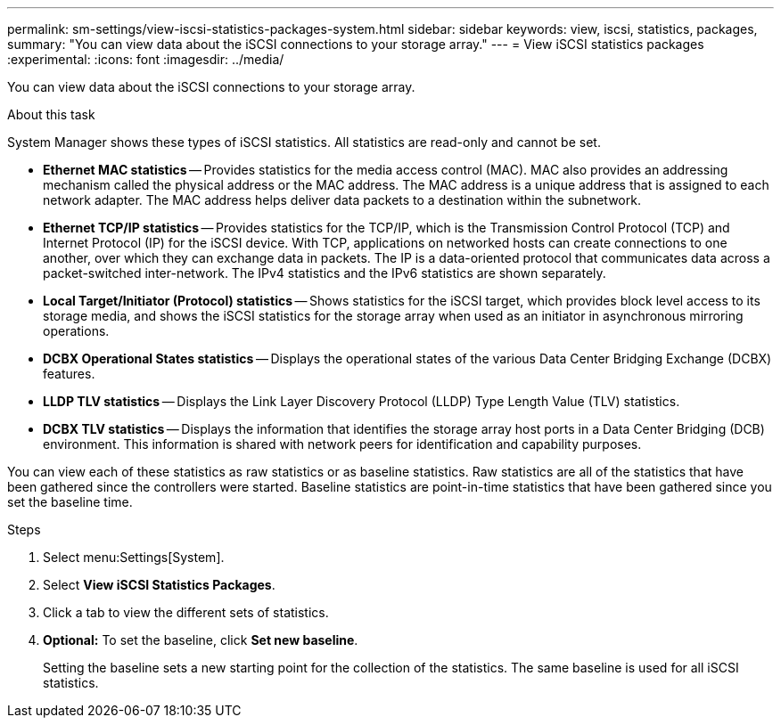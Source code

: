 ---
permalink: sm-settings/view-iscsi-statistics-packages-system.html
sidebar: sidebar
keywords: view, iscsi, statistics, packages,
summary: "You can view data about the iSCSI connections to your storage array."
---
= View iSCSI statistics packages
:experimental:
:icons: font
:imagesdir: ../media/

[.lead]
You can view data about the iSCSI connections to your storage array.

.About this task

System Manager shows these types of iSCSI statistics. All statistics are read-only and cannot be set.

* *Ethernet MAC statistics* -- Provides statistics for the media access control (MAC). MAC also provides an addressing mechanism called the physical address or the MAC address. The MAC address is a unique address that is assigned to each network adapter. The MAC address helps deliver data packets to a destination within the subnetwork.
* *Ethernet TCP/IP statistics* -- Provides statistics for the TCP/IP, which is the Transmission Control Protocol (TCP) and Internet Protocol (IP) for the iSCSI device. With TCP, applications on networked hosts can create connections to one another, over which they can exchange data in packets. The IP is a data-oriented protocol that communicates data across a packet-switched inter-network. The IPv4 statistics and the IPv6 statistics are shown separately.
* *Local Target/Initiator (Protocol) statistics* -- Shows statistics for the iSCSI target, which provides block level access to its storage media, and shows the iSCSI statistics for the storage array when used as an initiator in asynchronous mirroring operations.
* *DCBX Operational States statistics* -- Displays the operational states of the various Data Center Bridging Exchange (DCBX) features.
* *LLDP TLV statistics* -- Displays the Link Layer Discovery Protocol (LLDP) Type Length Value (TLV) statistics.
* *DCBX TLV statistics* -- Displays the information that identifies the storage array host ports in a Data Center Bridging (DCB) environment. This information is shared with network peers for identification and capability purposes.

You can view each of these statistics as raw statistics or as baseline statistics. Raw statistics are all of the statistics that have been gathered since the controllers were started. Baseline statistics are point-in-time statistics that have been gathered since you set the baseline time.

.Steps

. Select menu:Settings[System].
. Select *View iSCSI Statistics Packages*.
. Click a tab to view the different sets of statistics.
. *Optional:* To set the baseline, click *Set new baseline*.
+
Setting the baseline sets a new starting point for the collection of the statistics. The same baseline is used for all iSCSI statistics.
